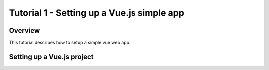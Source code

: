 Tutorial 1 - Setting up a Vue.js simple app
===========================================

Overview
--------
This tutorial describes how to setup a simple vue web app.


Setting up a Vue.js project
---------------------------












